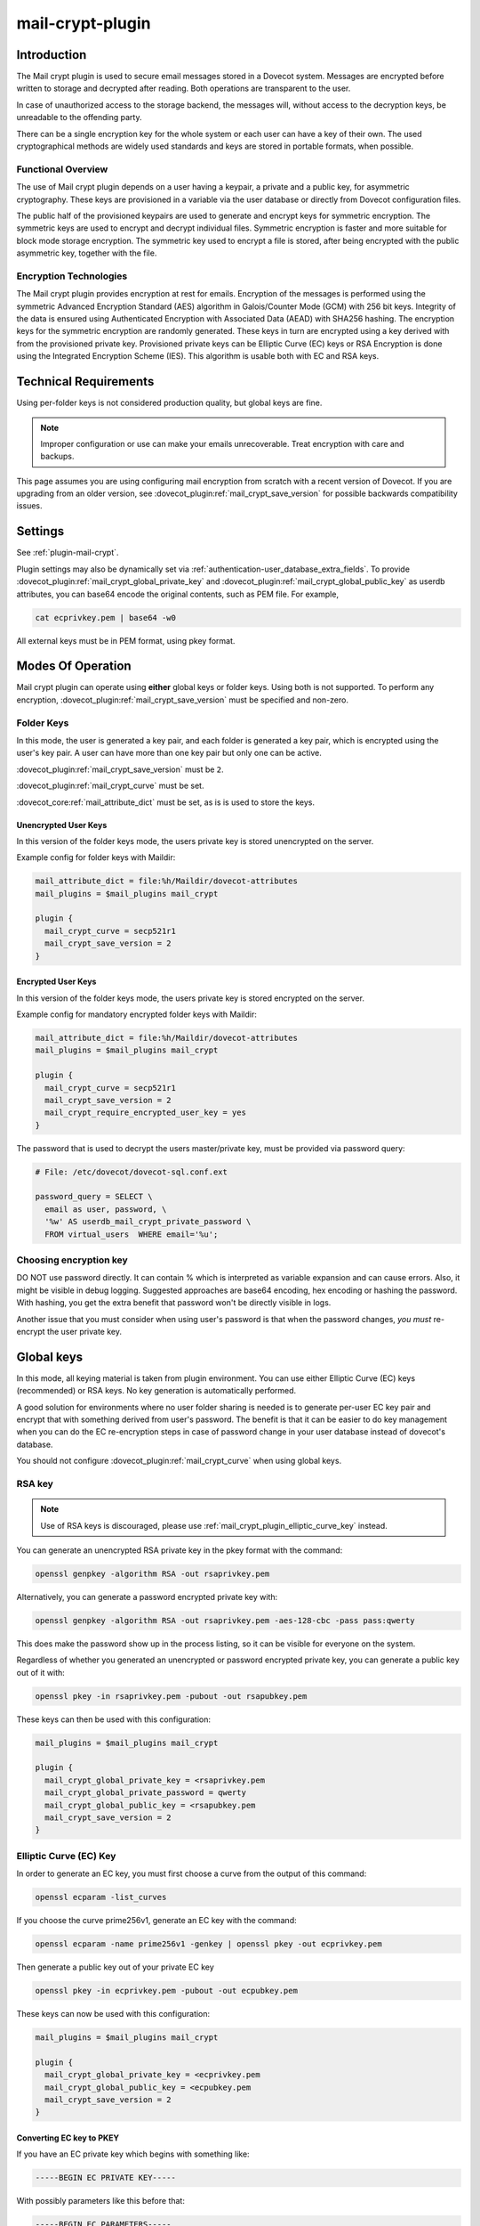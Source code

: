 .. _mail_crypt_plugin:

=================
mail-crypt-plugin
=================

Introduction
============

The Mail crypt plugin is used to secure email messages stored in a Dovecot
system. Messages are encrypted before written to storage and decrypted after
reading. Both operations are transparent to the user.

In case of unauthorized access to the storage backend, the messages will,
without access to the decryption keys, be unreadable to the offending party.

There can be a single encryption key for the whole system or each user can have
a key of their own. The used cryptographical methods are widely used standards
and keys are stored in portable formats, when possible.

Functional Overview
-------------------

The use of Mail crypt plugin depends on a user having a keypair, a private and
a public key, for asymmetric cryptography. These keys are provisioned in a
variable via the user database or directly from Dovecot configuration files.

The public half of the provisioned keypairs are used to generate and encrypt
keys for symmetric encryption. The symmetric keys are used to encrypt and
decrypt individual files. Symmetric encryption is faster and more suitable for
block mode storage encryption. The symmetric key used to encrypt a file is
stored, after being encrypted with the public asymmetric key, together with the
file.

Encryption Technologies
-----------------------

The Mail crypt plugin provides encryption at rest for emails. Encryption of the
messages is performed using the symmetric Advanced Encryption Standard (AES)
algorithm in Galois/Counter Mode (GCM) with 256 bit keys. Integrity of the data
is ensured using Authenticated Encryption with Associated Data (AEAD) with
SHA256 hashing. The encryption keys for the symmetric encryption are randomly
generated. These keys in turn are encrypted using a key derived with from the
provisioned private key. Provisioned private keys can be Elliptic Curve (EC)
keys or RSA Encryption is done using the Integrated Encryption Scheme (IES).
This algorithm is usable both with EC and RSA keys.

Technical Requirements
======================

.. dovecotadded:: 2.2.27

Using per-folder keys is not considered production quality, but global keys are
fine.

.. Note::

  Improper configuration or use can make your emails unrecoverable. Treat
  encryption with care and backups.

This page assumes you are using configuring mail encryption from scratch with
a recent version of Dovecot.  If you are upgrading from an older version,
see :dovecot_plugin:ref:`mail_crypt_save_version` for possible backwards
compatibility issues.


Settings
========

See :ref:`plugin-mail-crypt`.

Plugin settings may also be dynamically set via
:ref:`authentication-user_database_extra_fields`. To provide
:dovecot_plugin:ref:`mail_crypt_global_private_key` and
:dovecot_plugin:ref:`mail_crypt_global_public_key` as userdb attributes, you
can base64 encode the original contents, such as PEM file. For example,

.. code-block:: none

  cat ecprivkey.pem | base64 -w0

All external keys must be in PEM format, using pkey format.

Modes Of Operation
==================

Mail crypt plugin can operate using **either** global keys or folder keys.
Using both is not supported. To perform any encryption,
:dovecot_plugin:ref:`mail_crypt_save_version` must be specified and non-zero.

Folder Keys
-----------

In this mode, the user is generated a key pair, and each folder is generated a
key pair, which is encrypted using the user's key pair. A user can have more
than one key pair but only one can be active.

:dovecot_plugin:ref:`mail_crypt_save_version` must be ``2``.

:dovecot_plugin:ref:`mail_crypt_curve` must be set.

:dovecot_core:ref:`mail_attribute_dict` must be set, as is is used to store the
keys.

Unencrypted User Keys
^^^^^^^^^^^^^^^^^^^^^

In this version of the folder keys mode, the users private key is stored
unencrypted on the server.

Example config for folder keys with Maildir:

.. code-block:: none

  mail_attribute_dict = file:%h/Maildir/dovecot-attributes
  mail_plugins = $mail_plugins mail_crypt

  plugin {
    mail_crypt_curve = secp521r1
    mail_crypt_save_version = 2
  }

Encrypted User Keys
^^^^^^^^^^^^^^^^^^^

In this version of the folder keys mode, the users private key is stored
encrypted on the server.

Example config for mandatory encrypted folder keys with Maildir:

.. code-block:: none

  mail_attribute_dict = file:%h/Maildir/dovecot-attributes
  mail_plugins = $mail_plugins mail_crypt

  plugin {
    mail_crypt_curve = secp521r1
    mail_crypt_save_version = 2
    mail_crypt_require_encrypted_user_key = yes
  }

The password that is used to decrypt the users master/private key, must be
provided via password query:

.. code-block:: none

  # File: /etc/dovecot/dovecot-sql.conf.ext

  password_query = SELECT \
    email as user, password, \
    '%w' AS userdb_mail_crypt_private_password \
    FROM virtual_users  WHERE email='%u';

Choosing encryption key
-----------------------

DO NOT use password directly. It can contain % which is interpreted as
variable expansion and can cause errors. Also, it might be visible in
debug logging. Suggested approaches are base64 encoding, hex encoding
or hashing the password. With hashing, you get the extra benefit that
password won't be directly visible in logs.

Another issue that you must consider when using user's password is that
when the password changes, *you must* re-encrypt the user private key.

Global keys
===========

In this mode, all keying material is taken from plugin environment. You can use
either Elliptic Curve (EC) keys (recommended) or RSA keys. No key generation
is automatically performed.

A good solution for environments where no user folder sharing is needed is to
generate per-user EC key pair and encrypt that with something derived from
user's password. The benefit is that it can be easier to do key management
when you can do the EC re-encryption steps in case of password change in your
user database instead of dovecot's database.

You should not configure :dovecot_plugin:ref:`mail_crypt_curve` when using global keys.

RSA key
-------

.. note:: Use of RSA keys is discouraged, please use
          :ref:`mail_crypt_plugin_elliptic_curve_key` instead.

You can generate an unencrypted RSA private key in the pkey format with the
command:

.. code-block:: none

  openssl genpkey -algorithm RSA -out rsaprivkey.pem

Alternatively, you can generate a password encrypted private key with:

.. code-block:: none

  openssl genpkey -algorithm RSA -out rsaprivkey.pem -aes-128-cbc -pass pass:qwerty

This does make the password show up in the process listing, so it can be
visible for everyone on the system.

Regardless of whether you generated an unencrypted or password encrypted
private key, you can generate a public key out of it with:

.. code-block:: none

  openssl pkey -in rsaprivkey.pem -pubout -out rsapubkey.pem

These keys can then be used with this configuration:

.. code-block:: none

  mail_plugins = $mail_plugins mail_crypt

  plugin {
    mail_crypt_global_private_key = <rsaprivkey.pem
    mail_crypt_global_private_password = qwerty
    mail_crypt_global_public_key = <rsapubkey.pem
    mail_crypt_save_version = 2
  }

.. _mail_crypt_plugin_elliptic_curve_key:

Elliptic Curve (EC) Key
-----------------------

In order to generate an EC key, you must first choose a curve from the output
of this command:

.. code-block:: none

  openssl ecparam -list_curves

If you choose the curve prime256v1, generate an EC key with the command:

.. code-block:: none

  openssl ecparam -name prime256v1 -genkey | openssl pkey -out ecprivkey.pem

Then generate a public key out of your private EC key

.. code-block:: none

  openssl pkey -in ecprivkey.pem -pubout -out ecpubkey.pem

These keys can now be used with this configuration:

.. code-block:: none

  mail_plugins = $mail_plugins mail_crypt

  plugin {
    mail_crypt_global_private_key = <ecprivkey.pem
    mail_crypt_global_public_key = <ecpubkey.pem
    mail_crypt_save_version = 2
  }

Converting EC key to PKEY
^^^^^^^^^^^^^^^^^^^^^^^^^

If you have an EC private key which begins with something like:

.. code-block:: none

  -----BEGIN EC PRIVATE KEY-----

With possibly parameters like this before that:

.. code-block:: none

  -----BEGIN EC PARAMETERS-----
  BgUrgQQACg==
  -----END EC PARAMETERS-----

You must convert it to pkey format with:

.. code-block:: none

  openssl pkey -in oldkey.pem -out newkey.pem

Then newkey.pem can be used with mail-crypt-plugin.

Base64-encoded Keys
===================

Mail-crypt plugin can read keys that are base64 encoded. This is intended
mostly for providing PEM keys via userdb.

Hence, this is possible:

.. code-block:: none

  openssl ecparam -name secp256k1 -genkey | openssl pkey | base64 -w0 > ecprivkey.pem
  base64 -d ecprivkey.pem | openssl ec -pubout | base64 -w0 > ecpubkey.pem

.. code-block:: none

  passdb {
    driver = static
    args = password=pass mail_crypt_global_public_key=<content of ecpubkey.pem> mail_crypt_global_private_key=<content of ecprivkey.pem>
  }

  mail_plugins = $mail_plugins mail_crypt

  plugin {
    mail_crypt_save_version = 2
  }

Read-only Mode (``mail_crypt_save_version = 0``)
================================================

If you have encrypted mailboxes that you need to read, but no longer want to
encrypt new mail, use ``mail_crypt_save_version=0``:

.. code-block:: none

  plugin {
    mail_crypt_save_version = 0
    mail_crypt_global_private_key = <server.key
  }

.. _mail_crypt_acl_plugin:

mail-crypt-plugin and ACLs
==========================

If you are using global keys, mails can be shared within the key scope. The
global key can be provided with several different scopes:

* Global scope: key is configured in ``dovecot.conf`` file
* Per-user(group) scope: key is configured in userdb file

With folder keys, key sharing can be done to single user, or to multiple users.
When a key is shared to a single user, and the user has a public key available, the
folder key is encrypted using recipient's public key. This requires the
``mail_crypt_acl`` plugin, which will enable accessing the encrypted shared folders.

If you have :dovecot_plugin:ref:`mail_crypt_acl_require_secure_key_sharing`
enabled, you can't share the key to groups or someone with no public key.

Decrypting Files Encrypted with mail-crypt plugin
=================================================

You can use `decrypt.rb
<https://github.com/dovecot/tools/dcrypt-decrypt.rb>`__ to decrypt
encrypted files.

.. _fs_crypt:

fs-crypt and fs-mail-crypt
==========================

The fs-crypt is a lib-fs wrapper that can encrypt and decrypt files. It works
similarly to the fs-compress wrapper. It can be used to encrypt e.g.:

* FTS index objects (fts_dovecot_fs)
* External mail attachments (mail_attachment_fs)

fs-crypt comes in two flavors, ``mail-crypt`` and ``crypt``. (The differences
between the two are technical and related to internal code contexts.)

Note that fs-[mail-]crypt and the fs-compress wrapper can be also combined.
Please make sure that compression is always applied before encryption. See
:ref:`plugin-fs-compress` for an example and more details about compression.

Currently the fs-crypt plugin requires that all the files it reads are
encrypted. If it sees an unencrypted file it'll fail to read it. The plan is to
fix this later.

FS driver syntax::

  crypt:[maybe:][algo=<s>:][set_prefix=<n>:][private_key_path=/path:][public_key_path=/path:][password=password:]<parent fs>``

.. dovecotchanged:: 2.4.0,3.0.0
  You can now leave all parameters out of mail-crypt. Prior to this, you would always have to specify them.

.. dovecotadded:: 2.4.0,3.0.0

   ``maybe`` was added

where:

===================== ===========================================================
Key                   Value
===================== ===========================================================
``maybe``             Allow missing encryption keys.
``algo``              Encryption algorithm. Default is ``aes-256-gcm-sha256``.
``password``          Password for decrypting public key.
``private_key_path``  Path to private key.
``public_key_path``   Path to public key.
``set_prefix``        Read ``<set_prefix>_public_key`` and
                      ``<set_prefix>_private_key``. Default is
                      ``mail_crypt_global``.
===================== ===========================================================

Example:

.. code-block:: none

  plugin {
    fts_index_fs = crypt:set_prefix=fscrypt_index:posix:prefix=/tmp/fts
    fscrypt_index_public_key = <server.pub
    fscrypt_index_private_key = <server.key
  }

To encrypt/decrypt files manually, you can use

.. code-block:: none

  doveadm fs get/put crypt private_key_path=foo:public_key_path=foo2:posix:prefix=/path/to/files/root path/to/file

doveadm plugin
==============

The following commands are made available via doveadm.

``doveadm mailbox cryptokey generate``
--------------------------------------

.. code-block:: none

  doveadm [-o plugin/mail_crypt_private_password=some_password] mailbox cryptokey generate [-u username | -A] [-Rf] [-U] mailbox-mask [mailbox-mask ...]

Generate new keypair for user or folder.

* -o - Dovecot option, needed if you use password protected keys
* -u - Username or mask to operate on
* -A - All users
* -R - Re-encrypt all folder keys with current active user key
* -f - Force keypair creation, normally keypair is only created if none found
* -U - Operate on user keypair only

To generate new active user key and re-encrypt all your keys with it can be
done with

.. code-block:: none

  doveadm mailbox cryptokey generate -u username -UR

This can be used to generate new user keypair and re-encrypt and create folder
keys.

.. Note::

  You must provide password if you want to generate password-protected keypair
  right away. You can also use doveadm mailbox cryptokey password to secure it.

``doveadm mailbox cryptokey list``
----------------------------------

.. code-block:: none

  doveadm mailbox cryptokey list [-u username | -A] [-U] mailbox-mask [mailbox-mask ...]

* -u - Username or mask to operate on
* -A - All users
* -U - Operate on user keypair only

Will list all keys for user or mailbox.

``doveadm mailbox cryptokey export``
------------------------------------

.. code-block:: none

  doveadm [-o plugin/mail_crypt_private_password=some_password] mailbox cryptokey export [-u username | -A] [-U] mailbox-mask [mailbox-mask ...]

* -u - Username or mask to operate on
* -A - All users
* -U - Operate on user keypair only

Exports user or folder private keys.

``doveadm mailbox cryptokey password``
--------------------------------------

.. code-block:: none

  doveadm mailbox cryptokey password [-u username | -A] [-N | -n password] [-O | -o password] [-C]

* -u - Username or mask to operate on
* -A - All users
* -N - Ask new password
* -n - New password
* -O - Ask old password
* -o - Old password
* -C - Clear password

Sets, changes or clears password for user's private key.
